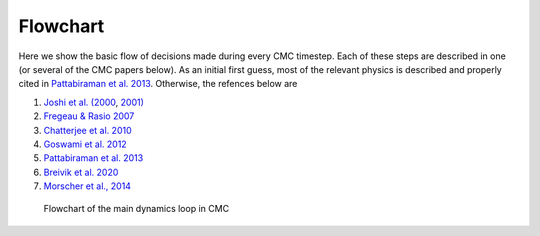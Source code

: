 .. _flowchart:

############
Flowchart
############

Here we show the basic flow of decisions made during every CMC timestep.  Each of these steps are described in one (or several of the CMC papers below).  As an 
initial first guess, most of the relevant physics is described and properly cited in `Pattabiraman et al. 2013 <https://ui.adsabs.harvard.edu/abs/2013ApJS..204...15P/abstract>`_. Otherwise, the refences below are   

1. `Joshi et al. (2000 <https://ui.adsabs.harvard.edu/abs/2000ApJ...540..969J/abstract>`_, `2001) <https://ui.adsabs.harvard.edu/abs/2001ApJ...550..691J/abstract>`_
2. `Fregeau & Rasio 2007 <https://ui.adsabs.harvard.edu/abs/2007ApJ...658.1047F/abstract>`_ 
3. `Chatterjee et al. 2010 <https:/ui.adsabs.harvard.edu/abs/2010ApJ...719..915C/abstract>`_
4. `Goswami et al. 2012 <https://ui.adsabs.harvard.edu/abs/2012ApJ...752...43G/abstract>`_ 
5. `Pattabiraman et al. 2013 <https://ui.adsabs.harvard.edu/abs/2013ApJS..204...15P/abstract>`_
6. `Breivik et al. 2020 <https://ui.adsabs.harvard.edu/abs/2020ApJ...898...71B/abstract>`_
7. `Morscher et al., 2014 <https://ui.adsabs.harvard.edu/abs/2013ApJ...763L..15M/abstract>`_

.. figure:: even_bigger_flowchart.jpg

   Flowchart of the main dynamics loop in CMC 
